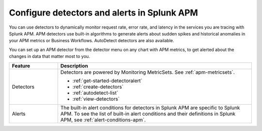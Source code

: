 .. _apm-alerts:

*********************************************
Configure detectors and alerts in Splunk APM
*********************************************

.. meta::
   :description: Learn about options for detectors and alerts in Splunk APM. 

You can use detectors to dynamically monitor request rate, error rate, and latency in the services you are tracing with Splunk APM. APM detectors use built-in algorithms to generate alerts about sudden spikes and historical anomalies in your APM metrics or Business Workflows. AutoDetect detectors are also available.

You can set up an APM detector from the detector menu on any chart with APM metrics, to get alerted about the changes in data that matter most to you. 

.. list-table::
   :header-rows: 1
   :widths: 20 80
   
   * - :strong:`Feature`
     - :strong:`Description`
   
   * - Detectors 
     - Detectors are powered by Monitoring MetricSets. See :ref:`apm-metricsets`. 

       * :ref:`get-started-detectoralert`
       * :ref:`create-detectors`
       * :ref:`autodetect-list`
       * :ref:`view-detectors`

   * - Alerts 
     - The built-in alert conditions for detectors in Splunk APM are specific to Splunk APM. To see the list of built-in alert conditions and their definitions in Splunk APM, see :ref:`alert-conditions-apm`.




  



